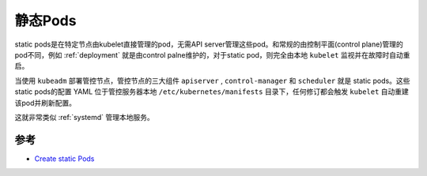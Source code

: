 .. _static_pod:

==================
静态Pods
==================

static pods是在特定节点由kubelet直接管理的pod，无需API server管理这些pod。和常规的由控制平面(control plane)管理的pod不同，例如 :ref:`deployment` 就是由control palne维护的，对于static pod，则完全由本地 ``kubelet`` 监视并在故障时自动重启。

当使用 ``kubeadm`` 部署管控节点，管控节点的三大组件 ``apiserver`` , ``control-manager`` 和 ``scheduler`` 就是 static pods。这些static pods的配置 YAML 位于管控服务器本地 ``/etc/kubernetes/manifests`` 目录下，任何修订都会触发 ``kubelet`` 自动重建该pod并刷新配置。

这就非常类似 :ref:`systemd` 管理本地服务。

参考
======

- `Create static Pods <https://kubernetes.io/docs/tasks/configure-pod-container/static-pod/>`_
